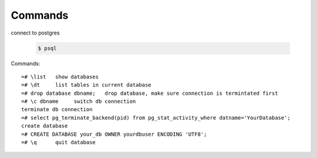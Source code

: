 Commands
========

connect to postgres

  .. code-block:: console

      $ psql

Commands::

    =# \list   show databases
    =# \dt     list tables in current database
    =# drop database dbname;   drop database, make sure connection is termintated first
    =# \c dbname     switch db connection
    terminate db connection
    =# select pg_terminate_backend(pid) from pg_stat_activity_where datname='YourDatabase';
    create database
    =# CREATE DATABASE your_db OWNER yourdbuser ENCODING 'UTF8';
    =# \q      quit database

